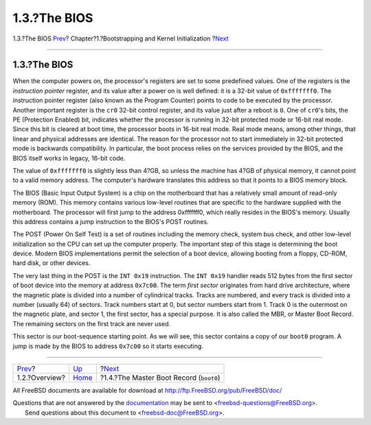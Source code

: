 =============
1.3.?The BIOS
=============

.. raw:: html

   <div class="navheader">

1.3.?The BIOS
`Prev <boot-overview.html>`__?
Chapter?1.?Bootstrapping and Kernel Initialization
?\ `Next <boot-boot0.html>`__

--------------

.. raw:: html

   </div>

.. raw:: html

   <div class="sect1">

.. raw:: html

   <div class="titlepage" xmlns="">

.. raw:: html

   <div>

.. raw:: html

   <div>

1.3.?The BIOS
-------------

.. raw:: html

   </div>

.. raw:: html

   </div>

.. raw:: html

   </div>

When the computer powers on, the processor's registers are set to some
predefined values. One of the registers is the *instruction pointer*
register, and its value after a power on is well defined: it is a 32-bit
value of ``0xfffffff0``. The instruction pointer register (also known as
the Program Counter) points to code to be executed by the processor.
Another important register is the ``cr0`` 32-bit control register, and
its value just after a reboot is ``0``. One of ``cr0``'s bits, the PE
(Protection Enabled) bit, indicates whether the processor is running in
32-bit protected mode or 16-bit real mode. Since this bit is cleared at
boot time, the processor boots in 16-bit real mode. Real mode means,
among other things, that linear and physical addresses are identical.
The reason for the processor not to start immediately in 32-bit
protected mode is backwards compatibility. In particular, the boot
process relies on the services provided by the BIOS, and the BIOS itself
works in legacy, 16-bit code.

The value of ``0xfffffff0`` is slightly less than 4?GB, so unless the
machine has 4?GB of physical memory, it cannot point to a valid memory
address. The computer's hardware translates this address so that it
points to a BIOS memory block.

The BIOS (Basic Input Output System) is a chip on the motherboard that
has a relatively small amount of read-only memory (ROM). This memory
contains various low-level routines that are specific to the hardware
supplied with the motherboard. The processor will first jump to the
address 0xfffffff0, which really resides in the BIOS's memory. Usually
this address contains a jump instruction to the BIOS's POST routines.

The POST (Power On Self Test) is a set of routines including the memory
check, system bus check, and other low-level initialization so the CPU
can set up the computer properly. The important step of this stage is
determining the boot device. Modern BIOS implementations permit the
selection of a boot device, allowing booting from a floppy, CD-ROM, hard
disk, or other devices.

The very last thing in the POST is the ``INT 0x19`` instruction. The
``INT 0x19`` handler reads 512 bytes from the first sector of boot
device into the memory at address ``0x7c00``. The term *first sector*
originates from hard drive architecture, where the magnetic plate is
divided into a number of cylindrical tracks. Tracks are numbered, and
every track is divided into a number (usually 64) of sectors. Track
numbers start at 0, but sector numbers start from 1. Track 0 is the
outermost on the magnetic plate, and sector 1, the first sector, has a
special purpose. It is also called the MBR, or Master Boot Record. The
remaining sectors on the first track are never used.

This sector is our boot-sequence starting point. As we will see, this
sector contains a copy of our ``boot0`` program. A jump is made by the
BIOS to address ``0x7c00`` so it starts executing.

.. raw:: html

   </div>

.. raw:: html

   <div class="navfooter">

--------------

+----------------------------------+-------------------------+--------------------------------------------+
| `Prev <boot-overview.html>`__?   | `Up <boot.html>`__      | ?\ `Next <boot-boot0.html>`__              |
+----------------------------------+-------------------------+--------------------------------------------+
| 1.2.?Overview?                   | `Home <index.html>`__   | ?1.4.?The Master Boot Record (``boot0``)   |
+----------------------------------+-------------------------+--------------------------------------------+

.. raw:: html

   </div>

All FreeBSD documents are available for download at
http://ftp.FreeBSD.org/pub/FreeBSD/doc/

| Questions that are not answered by the
  `documentation <http://www.FreeBSD.org/docs.html>`__ may be sent to
  <freebsd-questions@FreeBSD.org\ >.
|  Send questions about this document to <freebsd-doc@FreeBSD.org\ >.
